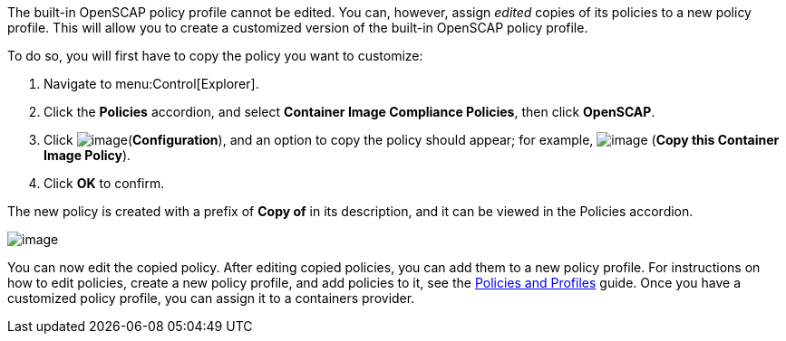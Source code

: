 The built-in OpenSCAP policy profile cannot be edited. You can, however, assign _edited_ copies of its policies to a new policy profile. This will allow you to create a customized version of the built-in OpenSCAP policy profile.

To do so, you will first have to copy the policy you want to customize:

. Navigate to menu:Control[Explorer].
. Click the *Policies* accordion, and select *Container Image Compliance Policies*, then click *OpenSCAP*.
. Click image:../images/1847.png[image](*Configuration*), and an option to copy the policy should appear; for example, image:../images/1859.png[image] (*Copy this Container Image Policy*).
. Click *OK* to confirm.

The new policy is created with a prefix of *Copy of* in its description, and it can be viewed in the Policies accordion.

image:../images/1860-cppolicy.png[image]

You can now edit the copied policy. After editing copied policies, you can add them to a new policy profile. For instructions on how to edit policies, create a new policy profile, and add policies to it, see the link:https://access.redhat.com/documentation/en-us/red_hat_cloudforms/4.6/html-single/policies_and_profiles_guide[Policies and Profiles] guide. Once you have a customized policy profile, you can assign it to a containers provider.

